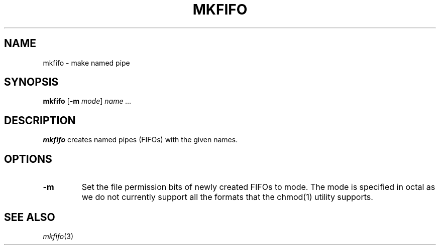 .TH MKFIFO 1 sbase\-VERSION
.SH NAME
mkfifo \- make named pipe
.SH SYNOPSIS
.B mkfifo
.RB [ \-m
.IR mode ]
.I name ...
.SH DESCRIPTION
.B mkfifo
creates named pipes (FIFOs) with the given names.
.SH OPTIONS
.TP
.B \-m
Set the file permission bits of newly created FIFOs to mode.  The mode
is specified in octal as we do not currently support all the formats that
the chmod(1) utility supports.
.SH SEE ALSO
.IR mkfifo (3)
